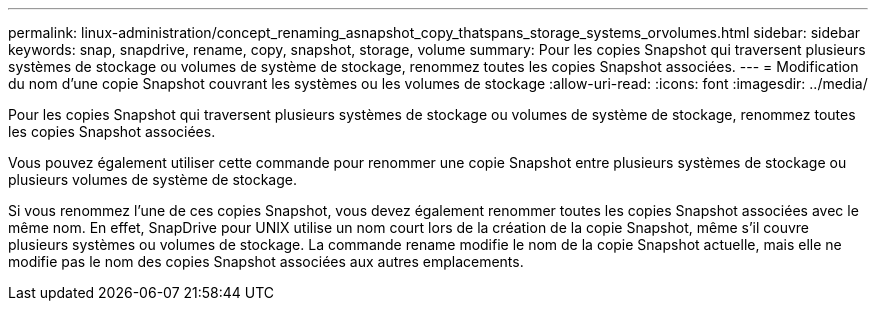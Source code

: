 ---
permalink: linux-administration/concept_renaming_asnapshot_copy_thatspans_storage_systems_orvolumes.html 
sidebar: sidebar 
keywords: snap, snapdrive, rename, copy, snapshot, storage, volume 
summary: Pour les copies Snapshot qui traversent plusieurs systèmes de stockage ou volumes de système de stockage, renommez toutes les copies Snapshot associées. 
---
= Modification du nom d'une copie Snapshot couvrant les systèmes ou les volumes de stockage
:allow-uri-read: 
:icons: font
:imagesdir: ../media/


[role="lead"]
Pour les copies Snapshot qui traversent plusieurs systèmes de stockage ou volumes de système de stockage, renommez toutes les copies Snapshot associées.

Vous pouvez également utiliser cette commande pour renommer une copie Snapshot entre plusieurs systèmes de stockage ou plusieurs volumes de système de stockage.

Si vous renommez l'une de ces copies Snapshot, vous devez également renommer toutes les copies Snapshot associées avec le même nom. En effet, SnapDrive pour UNIX utilise un nom court lors de la création de la copie Snapshot, même s'il couvre plusieurs systèmes ou volumes de stockage. La commande rename modifie le nom de la copie Snapshot actuelle, mais elle ne modifie pas le nom des copies Snapshot associées aux autres emplacements.
